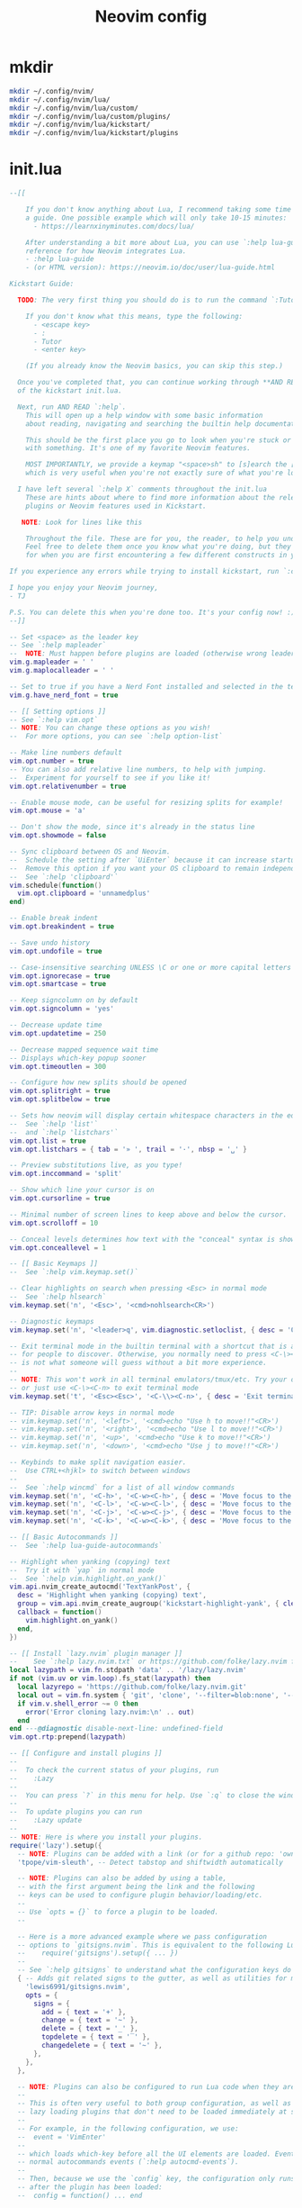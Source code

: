 #+TITLE: Neovim config
* mkdir
#+BEGIN_SRC sh :tangle no
  mkdir ~/.config/nvim/
  mkdir ~/.config/nvim/lua/
  mkdir ~/.config/nvim/lua/custom/
  mkdir ~/.config/nvim/lua/custom/plugins/
  mkdir ~/.config/nvim/lua/kickstart/
  mkdir ~/.config/nvim/lua/kickstart/plugins
#+END_SRC

# from [[https://github.com/nvim-lua/kickstart.nvim][kickstart.nvim]]

* init.lua
#+BEGIN_SRC lua :tangle ~/.config/nvim/init.lua
--[[

    If you don't know anything about Lua, I recommend taking some time to read through
    a guide. One possible example which will only take 10-15 minutes:
      - https://learnxinyminutes.com/docs/lua/

    After understanding a bit more about Lua, you can use `:help lua-guide` as a
    reference for how Neovim integrates Lua.
    - :help lua-guide
    - (or HTML version): https://neovim.io/doc/user/lua-guide.html

Kickstart Guide:

  TODO: The very first thing you should do is to run the command `:Tutor` in Neovim.

    If you don't know what this means, type the following:
      - <escape key>
      - :
      - Tutor
      - <enter key>

    (If you already know the Neovim basics, you can skip this step.)

  Once you've completed that, you can continue working through **AND READING** the rest
  of the kickstart init.lua.

  Next, run AND READ `:help`.
    This will open up a help window with some basic information
    about reading, navigating and searching the builtin help documentation.

    This should be the first place you go to look when you're stuck or confused
    with something. It's one of my favorite Neovim features.

    MOST IMPORTANTLY, we provide a keymap "<space>sh" to [s]earch the [h]elp documentation,
    which is very useful when you're not exactly sure of what you're looking for.

  I have left several `:help X` comments throughout the init.lua
    These are hints about where to find more information about the relevant settings,
    plugins or Neovim features used in Kickstart.

   NOTE: Look for lines like this

    Throughout the file. These are for you, the reader, to help you understand what is happening.
    Feel free to delete them once you know what you're doing, but they should serve as a guide
    for when you are first encountering a few different constructs in your Neovim config.

If you experience any errors while trying to install kickstart, run `:checkhealth` for more info.

I hope you enjoy your Neovim journey,
- TJ

P.S. You can delete this when you're done too. It's your config now! :)
--]]

-- Set <space> as the leader key
-- See `:help mapleader`
--  NOTE: Must happen before plugins are loaded (otherwise wrong leader will be used)
vim.g.mapleader = ' '
vim.g.maplocalleader = ' '

-- Set to true if you have a Nerd Font installed and selected in the terminal
vim.g.have_nerd_font = true

-- [[ Setting options ]]
-- See `:help vim.opt`
-- NOTE: You can change these options as you wish!
--  For more options, you can see `:help option-list`

-- Make line numbers default
vim.opt.number = true
-- You can also add relative line numbers, to help with jumping.
--  Experiment for yourself to see if you like it!
vim.opt.relativenumber = true

-- Enable mouse mode, can be useful for resizing splits for example!
vim.opt.mouse = 'a'

-- Don't show the mode, since it's already in the status line
vim.opt.showmode = false

-- Sync clipboard between OS and Neovim.
--  Schedule the setting after `UiEnter` because it can increase startup-time.
--  Remove this option if you want your OS clipboard to remain independent.
--  See `:help 'clipboard'`
vim.schedule(function()
  vim.opt.clipboard = 'unnamedplus'
end)

-- Enable break indent
vim.opt.breakindent = true

-- Save undo history
vim.opt.undofile = true

-- Case-insensitive searching UNLESS \C or one or more capital letters in the search term
vim.opt.ignorecase = true
vim.opt.smartcase = true

-- Keep signcolumn on by default
vim.opt.signcolumn = 'yes'

-- Decrease update time
vim.opt.updatetime = 250

-- Decrease mapped sequence wait time
-- Displays which-key popup sooner
vim.opt.timeoutlen = 300

-- Configure how new splits should be opened
vim.opt.splitright = true
vim.opt.splitbelow = true

-- Sets how neovim will display certain whitespace characters in the editor.
--  See `:help 'list'`
--  and `:help 'listchars'`
vim.opt.list = true
vim.opt.listchars = { tab = '» ', trail = '·', nbsp = '␣' }

-- Preview substitutions live, as you type!
vim.opt.inccommand = 'split'

-- Show which line your cursor is on
vim.opt.cursorline = true

-- Minimal number of screen lines to keep above and below the cursor.
vim.opt.scrolloff = 10

-- Conceal levels determines how text with the "conceal" syntax is shown.
vim.opt.conceallevel = 1

-- [[ Basic Keymaps ]]
--  See `:help vim.keymap.set()`

-- Clear highlights on search when pressing <Esc> in normal mode
--  See `:help hlsearch`
vim.keymap.set('n', '<Esc>', '<cmd>nohlsearch<CR>')

-- Diagnostic keymaps
vim.keymap.set('n', '<leader>q', vim.diagnostic.setloclist, { desc = 'Open diagnostic [Q]uickfix list' })

-- Exit terminal mode in the builtin terminal with a shortcut that is a bit easier
-- for people to discover. Otherwise, you normally need to press <C-\><C-n>, which
-- is not what someone will guess without a bit more experience.
--
-- NOTE: This won't work in all terminal emulators/tmux/etc. Try your own mapping
-- or just use <C-\><C-n> to exit terminal mode
vim.keymap.set('t', '<Esc><Esc>', '<C-\\><C-n>', { desc = 'Exit terminal mode' })

-- TIP: Disable arrow keys in normal mode
-- vim.keymap.set('n', '<left>', '<cmd>echo "Use h to move!!"<CR>')
-- vim.keymap.set('n', '<right>', '<cmd>echo "Use l to move!!"<CR>')
-- vim.keymap.set('n', '<up>', '<cmd>echo "Use k to move!!"<CR>')
-- vim.keymap.set('n', '<down>', '<cmd>echo "Use j to move!!"<CR>')

-- Keybinds to make split navigation easier.
--  Use CTRL+<hjkl> to switch between windows
--
--  See `:help wincmd` for a list of all window commands
vim.keymap.set('n', '<C-h>', '<C-w><C-h>', { desc = 'Move focus to the left window' })
vim.keymap.set('n', '<C-l>', '<C-w><C-l>', { desc = 'Move focus to the right window' })
vim.keymap.set('n', '<C-j>', '<C-w><C-j>', { desc = 'Move focus to the lower window' })
vim.keymap.set('n', '<C-k>', '<C-w><C-k>', { desc = 'Move focus to the upper window' })

-- [[ Basic Autocommands ]]
--  See `:help lua-guide-autocommands`

-- Highlight when yanking (copying) text
--  Try it with `yap` in normal mode
--  See `:help vim.highlight.on_yank()`
vim.api.nvim_create_autocmd('TextYankPost', {
  desc = 'Highlight when yanking (copying) text',
  group = vim.api.nvim_create_augroup('kickstart-highlight-yank', { clear = true }),
  callback = function()
    vim.highlight.on_yank()
  end,
})

-- [[ Install `lazy.nvim` plugin manager ]]
--    See `:help lazy.nvim.txt` or https://github.com/folke/lazy.nvim for more info
local lazypath = vim.fn.stdpath 'data' .. '/lazy/lazy.nvim'
if not (vim.uv or vim.loop).fs_stat(lazypath) then
  local lazyrepo = 'https://github.com/folke/lazy.nvim.git'
  local out = vim.fn.system { 'git', 'clone', '--filter=blob:none', '--branch=stable', lazyrepo, lazypath }
  if vim.v.shell_error ~= 0 then
    error('Error cloning lazy.nvim:\n' .. out)
  end
end ---@diagnostic disable-next-line: undefined-field
vim.opt.rtp:prepend(lazypath)

-- [[ Configure and install plugins ]]
--
--  To check the current status of your plugins, run
--    :Lazy
--
--  You can press `?` in this menu for help. Use `:q` to close the window
--
--  To update plugins you can run
--    :Lazy update
--
-- NOTE: Here is where you install your plugins.
require('lazy').setup({
  -- NOTE: Plugins can be added with a link (or for a github repo: 'owner/repo' link).
  'tpope/vim-sleuth', -- Detect tabstop and shiftwidth automatically

  -- NOTE: Plugins can also be added by using a table,
  -- with the first argument being the link and the following
  -- keys can be used to configure plugin behavior/loading/etc.
  --
  -- Use `opts = {}` to force a plugin to be loaded.
  --

  -- Here is a more advanced example where we pass configuration
  -- options to `gitsigns.nvim`. This is equivalent to the following Lua:
  --    require('gitsigns').setup({ ... })
  --
  -- See `:help gitsigns` to understand what the configuration keys do
  { -- Adds git related signs to the gutter, as well as utilities for managing changes
    'lewis6991/gitsigns.nvim',
    opts = {
      signs = {
        add = { text = '+' },
        change = { text = '~' },
        delete = { text = '_' },
        topdelete = { text = '‾' },
        changedelete = { text = '~' },
      },
    },
  },

  -- NOTE: Plugins can also be configured to run Lua code when they are loaded.
  --
  -- This is often very useful to both group configuration, as well as handle
  -- lazy loading plugins that don't need to be loaded immediately at startup.
  --
  -- For example, in the following configuration, we use:
  --  event = 'VimEnter'
  --
  -- which loads which-key before all the UI elements are loaded. Events can be
  -- normal autocommands events (`:help autocmd-events`).
  --
  -- Then, because we use the `config` key, the configuration only runs
  -- after the plugin has been loaded:
  --  config = function() ... end

  { -- Useful plugin to show you pending keybinds.
    'folke/which-key.nvim',
    event = 'VimEnter', -- Sets the loading event to 'VimEnter'
    opts = {
      icons = {
        -- set icon mappings to true if you have a Nerd Font
        mappings = vim.g.have_nerd_font,
        -- If you are using a Nerd Font: set icons.keys to an empty table which will use the
        -- default whick-key.nvim defined Nerd Font icons, otherwise define a string table
        keys = vim.g.have_nerd_font and {} or {
          Up = '<Up> ',
          Down = '<Down> ',
          Left = '<Left> ',
          Right = '<Right> ',
          C = '<C-…> ',
          M = '<M-…> ',
          D = '<D-…> ',
          S = '<S-…> ',
          CR = '<CR> ',
          Esc = '<Esc> ',
          ScrollWheelDown = '<ScrollWheelDown> ',
          ScrollWheelUp = '<ScrollWheelUp> ',
          NL = '<NL> ',
          BS = '<BS> ',
          Space = '<Space> ',
          Tab = '<Tab> ',
          F1 = '<F1>',
          F2 = '<F2>',
          F3 = '<F3>',
          F4 = '<F4>',
          F5 = '<F5>',
          F6 = '<F6>',
          F7 = '<F7>',
          F8 = '<F8>',
          F9 = '<F9>',
          F10 = '<F10>',
          F11 = '<F11>',
          F12 = '<F12>',
        },
      },

      -- Document existing key chains
      spec = {
        { '<leader>c', group = '[C]ode', mode = { 'n', 'x' } },
        { '<leader>d', group = '[D]ocument' },
        { '<leader>r', group = '[R]ename' },
        { '<leader>s', group = '[S]earch' },
        { '<leader>w', group = '[W]orkspace' },
        { '<leader>t', group = '[T]oggle' },
        { '<leader>h', group = 'Git [H]unk', mode = { 'n', 'v' } },
      },
    },
  },

  -- NOTE: Plugins can specify dependencies.
  --
  -- The dependencies are proper plugin specifications as well - anything
  -- you do for a plugin at the top level, you can do for a dependency.
  --
  -- Use the `dependencies` key to specify the dependencies of a particular plugin

  { -- Fuzzy Finder (files, lsp, etc)
    'nvim-telescope/telescope.nvim',
    event = 'VimEnter',
    branch = '0.1.x',
    dependencies = {
      'nvim-lua/plenary.nvim',
      { -- If encountering errors, see telescope-fzf-native README for installation instructions
        'nvim-telescope/telescope-fzf-native.nvim',

        -- `build` is used to run some command when the plugin is installed/updated.
        -- This is only run then, not every time Neovim starts up.
        build = 'make',

        -- `cond` is a condition used to determine whether this plugin should be
        -- installed and loaded.
        cond = function()
          return vim.fn.executable 'make' == 1
        end,
      },
      { 'nvim-telescope/telescope-ui-select.nvim' },

      -- Useful for getting pretty icons, but requires a Nerd Font.
      { 'nvim-tree/nvim-web-devicons', enabled = vim.g.have_nerd_font },
    },
    config = function()
      -- Telescope is a fuzzy finder that comes with a lot of different things that
      -- it can fuzzy find! It's more than just a "file finder", it can search
      -- many different aspects of Neovim, your workspace, LSP, and more!
      --
      -- The easiest way to use Telescope, is to start by doing something like:
      --  :Telescope help_tags
      --
      -- After running this command, a window will open up and you're able to
      -- type in the prompt window. You'll see a list of `help_tags` options and
      -- a corresponding preview of the help.
      --
      -- Two important keymaps to use while in Telescope are:
      --  - Insert mode: <c-/>
      --  - Normal mode: ?
      --
      -- This opens a window that shows you all of the keymaps for the current
      -- Telescope picker. This is really useful to discover what Telescope can
      -- do as well as how to actually do it!

      -- [[ Configure Telescope ]]
      -- See `:help telescope` and `:help telescope.setup()`
      require('telescope').setup {
        -- You can put your default mappings / updates / etc. in here
        --  All the info you're looking for is in `:help telescope.setup()`
        --
        -- defaults = {
        --   mappings = {
        --     i = { ['<c-enter>'] = 'to_fuzzy_refine' },
        --   },
        -- },
        -- pickers = {}
        extensions = {
          ['ui-select'] = {
            require('telescope.themes').get_dropdown(),
          },
        },
      }

      -- Enable Telescope extensions if they are installed
      pcall(require('telescope').load_extension, 'fzf')
      pcall(require('telescope').load_extension, 'ui-select')

      -- See `:help telescope.builtin`
      local builtin = require 'telescope.builtin'
      vim.keymap.set('n', '<leader>sh', builtin.help_tags, { desc = '[S]earch [H]elp' })
      vim.keymap.set('n', '<leader>sk', builtin.keymaps, { desc = '[S]earch [K]eymaps' })
      vim.keymap.set('n', '<leader>sf', builtin.find_files, { desc = '[S]earch [F]iles' })
      vim.keymap.set('n', '<leader>ss', builtin.builtin, { desc = '[S]earch [S]elect Telescope' })
      vim.keymap.set('n', '<leader>sw', builtin.grep_string, { desc = '[S]earch current [W]ord' })
      vim.keymap.set('n', '<leader>sg', builtin.live_grep, { desc = '[S]earch by [G]rep' })
      vim.keymap.set('n', '<leader>sd', builtin.diagnostics, { desc = '[S]earch [D]iagnostics' })
      vim.keymap.set('n', '<leader>sr', builtin.resume, { desc = '[S]earch [R]esume' })
      vim.keymap.set('n', '<leader>s.', builtin.oldfiles, { desc = '[S]earch Recent Files ("." for repeat)' })
      vim.keymap.set('n', '<leader><leader>', builtin.buffers, { desc = '[ ] Find existing buffers' })

      -- Slightly advanced example of overriding default behavior and theme
      vim.keymap.set('n', '<leader>/', function()
        -- You can pass additional configuration to Telescope to change the theme, layout, etc.
        builtin.current_buffer_fuzzy_find(require('telescope.themes').get_dropdown {
          winblend = 10,
          previewer = false,
        })
      end, { desc = '[/] Fuzzily search in current buffer' })

      -- It's also possible to pass additional configuration options.
      --  See `:help telescope.builtin.live_grep()` for information about particular keys
      vim.keymap.set('n', '<leader>s/', function()
        builtin.live_grep {
          grep_open_files = true,
          prompt_title = 'Live Grep in Open Files',
        }
      end, { desc = '[S]earch [/] in Open Files' })

      -- Shortcut for searching your Neovim configuration files
      vim.keymap.set('n', '<leader>sn', function()
        builtin.find_files { cwd = vim.fn.stdpath 'config' }
      end, { desc = '[S]earch [N]eovim files' })
    end,
  },

  -- LSP Plugins
  {
    -- `lazydev` configures Lua LSP for your Neovim config, runtime and plugins
    -- used for completion, annotations and signatures of Neovim apis
    'folke/lazydev.nvim',
    ft = 'lua',
    opts = {
      library = {
        -- Load luvit types when the `vim.uv` word is found
        { path = 'luvit-meta/library', words = { 'vim%.uv' } },
      },
    },
  },
  { 'Bilal2453/luvit-meta', lazy = true },
  {
    -- Main LSP Configuration
    'neovim/nvim-lspconfig',
    dependencies = {
      -- Automatically install LSPs and related tools to stdpath for Neovim
      { 'williamboman/mason.nvim', config = true }, -- NOTE: Must be loaded before dependants
      'williamboman/mason-lspconfig.nvim',
      'WhoIsSethDaniel/mason-tool-installer.nvim',

      -- Useful status updates for LSP.
      -- NOTE: `opts = {}` is the same as calling `require('fidget').setup({})`
      { 'j-hui/fidget.nvim', opts = {} },

      -- Allows extra capabilities provided by nvim-cmp
      'hrsh7th/cmp-nvim-lsp',
    },
    config = function()
      -- Brief aside: **What is LSP?**
      --
      -- LSP is an initialism you've probably heard, but might not understand what it is.
      --
      -- LSP stands for Language Server Protocol. It's a protocol that helps editors
      -- and language tooling communicate in a standardized fashion.
      --
      -- In general, you have a "server" which is some tool built to understand a particular
      -- language (such as `gopls`, `lua_ls`, `rust_analyzer`, etc.). These Language Servers
      -- (sometimes called LSP servers, but that's kind of like ATM Machine) are standalone
      -- processes that communicate with some "client" - in this case, Neovim!
      --
      -- LSP provides Neovim with features like:
      --  - Go to definition
      --  - Find references
      --  - Autocompletion
      --  - Symbol Search
      --  - and more!
      --
      -- Thus, Language Servers are external tools that must be installed separately from
      -- Neovim. This is where `mason` and related plugins come into play.
      --
      -- If you're wondering about lsp vs treesitter, you can check out the wonderfully
      -- and elegantly composed help section, `:help lsp-vs-treesitter`

      --  This function gets run when an LSP attaches to a particular buffer.
      --    That is to say, every time a new file is opened that is associated with
      --    an lsp (for example, opening `main.rs` is associated with `rust_analyzer`) this
      --    function will be executed to configure the current buffer
      vim.api.nvim_create_autocmd('LspAttach', {
        group = vim.api.nvim_create_augroup('kickstart-lsp-attach', { clear = true }),
        callback = function(event)
          -- NOTE: Remember that Lua is a real programming language, and as such it is possible
          -- to define small helper and utility functions so you don't have to repeat yourself.
          --
          -- In this case, we create a function that lets us more easily define mappings specific
          -- for LSP related items. It sets the mode, buffer and description for us each time.
          local map = function(keys, func, desc, mode)
            mode = mode or 'n'
            vim.keymap.set(mode, keys, func, { buffer = event.buf, desc = 'LSP: ' .. desc })
          end

          -- Jump to the definition of the word under your cursor.
          --  This is where a variable was first declared, or where a function is defined, etc.
          --  To jump back, press <C-t>.
          map('gd', require('telescope.builtin').lsp_definitions, '[G]oto [D]efinition')

          -- Find references for the word under your cursor.
          map('gr', require('telescope.builtin').lsp_references, '[G]oto [R]eferences')

          -- Jump to the implementation of the word under your cursor.
          --  Useful when your language has ways of declaring types without an actual implementation.
          map('gI', require('telescope.builtin').lsp_implementations, '[G]oto [I]mplementation')

          -- Jump to the type of the word under your cursor.
          --  Useful when you're not sure what type a variable is and you want to see
          --  the definition of its *type*, not where it was *defined*.
          map('<leader>D', require('telescope.builtin').lsp_type_definitions, 'Type [D]efinition')

          -- Fuzzy find all the symbols in your current document.
          --  Symbols are things like variables, functions, types, etc.
          map('<leader>ds', require('telescope.builtin').lsp_document_symbols, '[D]ocument [S]ymbols')

          -- Fuzzy find all the symbols in your current workspace.
          --  Similar to document symbols, except searches over your entire project.
          map('<leader>ws', require('telescope.builtin').lsp_dynamic_workspace_symbols, '[W]orkspace [S]ymbols')

          -- Rename the variable under your cursor.
          --  Most Language Servers support renaming across files, etc.
          map('<leader>rn', vim.lsp.buf.rename, '[R]e[n]ame')

          -- Execute a code action, usually your cursor needs to be on top of an error
          -- or a suggestion from your LSP for this to activate.
          map('<leader>ca', vim.lsp.buf.code_action, '[C]ode [A]ction', { 'n', 'x' })

          -- WARN: This is not Goto Definition, this is Goto Declaration.
          --  For example, in C this would take you to the header.
          map('gD', vim.lsp.buf.declaration, '[G]oto [D]eclaration')

          -- The following two autocommands are used to highlight references of the
          -- word under your cursor when your cursor rests there for a little while.
          --    See `:help CursorHold` for information about when this is executed
          --
          -- When you move your cursor, the highlights will be cleared (the second autocommand).
          local client = vim.lsp.get_client_by_id(event.data.client_id)
          if client and client.supports_method(vim.lsp.protocol.Methods.textDocument_documentHighlight) then
            local highlight_augroup = vim.api.nvim_create_augroup('kickstart-lsp-highlight', { clear = false })
            vim.api.nvim_create_autocmd({ 'CursorHold', 'CursorHoldI' }, {
              buffer = event.buf,
              group = highlight_augroup,
              callback = vim.lsp.buf.document_highlight,
            })

            vim.api.nvim_create_autocmd({ 'CursorMoved', 'CursorMovedI' }, {
              buffer = event.buf,
              group = highlight_augroup,
              callback = vim.lsp.buf.clear_references,
            })

            vim.api.nvim_create_autocmd('LspDetach', {
              group = vim.api.nvim_create_augroup('kickstart-lsp-detach', { clear = true }),
              callback = function(event2)
                vim.lsp.buf.clear_references()
                vim.api.nvim_clear_autocmds { group = 'kickstart-lsp-highlight', buffer = event2.buf }
              end,
            })
          end

          -- The following code creates a keymap to toggle inlay hints in your
          -- code, if the language server you are using supports them
          --
          -- This may be unwanted, since they displace some of your code
          if client and client.supports_method(vim.lsp.protocol.Methods.textDocument_inlayHint) then
            map('<leader>th', function()
              vim.lsp.inlay_hint.enable(not vim.lsp.inlay_hint.is_enabled { bufnr = event.buf })
            end, '[T]oggle Inlay [H]ints')
          end
        end,
      })

      -- LSP servers and clients are able to communicate to each other what features they support.
      --  By default, Neovim doesn't support everything that is in the LSP specification.
      --  When you add nvim-cmp, luasnip, etc. Neovim now has *more* capabilities.
      --  So, we create new capabilities with nvim cmp, and then broadcast that to the servers.
      local capabilities = vim.lsp.protocol.make_client_capabilities()
      capabilities = vim.tbl_deep_extend('force', capabilities, require('cmp_nvim_lsp').default_capabilities())

      -- Enable the following language servers
      --  Feel free to add/remove any LSPs that you want here. They will automatically be installed.
      --
      --  Add any additional override configuration in the following tables. Available keys are:
      --  - cmd (table): Override the default command used to start the server
      --  - filetypes (table): Override the default list of associated filetypes for the server
      --  - capabilities (table): Override fields in capabilities. Can be used to disable certain LSP features.
      --  - settings (table): Override the default settings passed when initializing the server.
      --        For example, to see the options for `lua_ls`, you could go to: https://luals.github.io/wiki/settings/
      local servers = {
        -- clangd = {},
        -- gopls = {},
        -- pyright = {},
        -- rust_analyzer = {},
        -- ... etc. See `:help lspconfig-all` for a list of all the pre-configured LSPs
        --
        -- Some languages (like typescript) have entire language plugins that can be useful:
        --    https://github.com/pmizio/typescript-tools.nvim
        --
        -- But for many setups, the LSP (`ts_ls`) will work just fine
        -- ts_ls = {},
        --

        lua_ls = {
          -- cmd = {...},
          -- filetypes = { ...},
          -- capabilities = {},
          settings = {
            Lua = {
              completion = {
                callSnippet = 'Replace',
              },
              -- You can toggle below to ignore Lua_LS's noisy `missing-fields` warnings
              -- diagnostics = { disable = { 'missing-fields' } },
            },
          },
        },
      }

      -- Ensure the servers and tools above are installed
      --  To check the current status of installed tools and/or manually install
      --  other tools, you can run
      --    :Mason
      --
      --  You can press `g?` for help in this menu.
      require('mason').setup()

      -- You can add other tools here that you want Mason to install
      -- for you, so that they are available from within Neovim.
      local ensure_installed = vim.tbl_keys(servers or {})
      vim.list_extend(ensure_installed, {
        'stylua', -- Used to format Lua code
      })
      require('mason-tool-installer').setup { ensure_installed = ensure_installed }

      require('mason-lspconfig').setup {
        handlers = {
          function(server_name)
            local server = servers[server_name] or {}
            -- This handles overriding only values explicitly passed
            -- by the server configuration above. Useful when disabling
            -- certain features of an LSP (for example, turning off formatting for ts_ls)
            server.capabilities = vim.tbl_deep_extend('force', {}, capabilities, server.capabilities or {})
            require('lspconfig')[server_name].setup(server)
          end,
        },
      }
    end,
  },

  { -- Autoformat
    'stevearc/conform.nvim',
    event = { 'BufWritePre' },
    cmd = { 'ConformInfo' },
    keys = {
      {
        '<leader>f',
        function()
          require('conform').format { async = true, lsp_format = 'fallback' }
        end,
        mode = '',
        desc = '[F]ormat buffer',
      },
    },
    opts = {
      notify_on_error = false,
      format_on_save = function(bufnr)
        -- Disable "format_on_save lsp_fallback" for languages that don't
        -- have a well standardized coding style. You can add additional
        -- languages here or re-enable it for the disabled ones.
        local disable_filetypes = { c = true, cpp = true }
        local lsp_format_opt
        if disable_filetypes[vim.bo[bufnr].filetype] then
          lsp_format_opt = 'never'
        else
          lsp_format_opt = 'fallback'
        end
        return {
          timeout_ms = 500,
          lsp_format = lsp_format_opt,
        }
      end,
      formatters_by_ft = {
        lua = { 'stylua' },
        -- Conform can also run multiple formatters sequentially
        -- python = { "isort", "black" },
        --
        -- You can use 'stop_after_first' to run the first available formatter from the list
        -- javascript = { "prettierd", "prettier", stop_after_first = true },
      },
    },
  },

  { -- Autocompletion
    'hrsh7th/nvim-cmp',
    event = 'InsertEnter',
    dependencies = {
      -- Snippet Engine & its associated nvim-cmp source
      {
        'L3MON4D3/LuaSnip',
        build = (function()
          -- Build Step is needed for regex support in snippets.
          -- This step is not supported in many windows environments.
          -- Remove the below condition to re-enable on windows.
          if vim.fn.has 'win32' == 1 or vim.fn.executable 'make' == 0 then
            return
          end
          return 'make install_jsregexp'
        end)(),
        dependencies = {
          -- `friendly-snippets` contains a variety of premade snippets.
          --    See the README about individual language/framework/plugin snippets:
          --    https://github.com/rafamadriz/friendly-snippets
          -- {
          --   'rafamadriz/friendly-snippets',
          --   config = function()
          --     require('luasnip.loaders.from_vscode').lazy_load()
          --   end,
          -- },
        },
      },
      'saadparwaiz1/cmp_luasnip',

      -- Adds other completion capabilities.
      --  nvim-cmp does not ship with all sources by default. They are split
      --  into multiple repos for maintenance purposes.
      'hrsh7th/cmp-nvim-lsp',
      'hrsh7th/cmp-path',
    },
    config = function()
      -- See `:help cmp`
      local cmp = require 'cmp'
      local luasnip = require 'luasnip'
      luasnip.config.setup {}

      cmp.setup {
        snippet = {
          expand = function(args)
            luasnip.lsp_expand(args.body)
          end,
        },
        completion = { completeopt = 'menu,menuone,noinsert' },

        -- For an understanding of why these mappings were
        -- chosen, you will need to read `:help ins-completion`
        --
        -- No, but seriously. Please read `:help ins-completion`, it is really good!
        mapping = cmp.mapping.preset.insert {
          -- Select the [n]ext item
          ['<C-n>'] = cmp.mapping.select_next_item(),
          -- Select the [p]revious item
          ['<C-p>'] = cmp.mapping.select_prev_item(),

          -- Scroll the documentation window [b]ack / [f]orward
          ['<C-b>'] = cmp.mapping.scroll_docs(-4),
          ['<C-f>'] = cmp.mapping.scroll_docs(4),

          -- Accept ([y]es) the completion.
          --  This will auto-import if your LSP supports it.
          --  This will expand snippets if the LSP sent a snippet.
          ['<C-y>'] = cmp.mapping.confirm { select = true },

          -- If you prefer more traditional completion keymaps,
          -- you can uncomment the following lines
          --['<CR>'] = cmp.mapping.confirm { select = true },
          --['<Tab>'] = cmp.mapping.select_next_item(),
          --['<S-Tab>'] = cmp.mapping.select_prev_item(),

          -- Manually trigger a completion from nvim-cmp.
          --  Generally you don't need this, because nvim-cmp will display
          --  completions whenever it has completion options available.
          ['<C-Space>'] = cmp.mapping.complete {},

          -- Think of <c-l> as moving to the right of your snippet expansion.
          --  So if you have a snippet that's like:
          --  function $name($args)
          --    $body
          --  end
          --
          -- <c-l> will move you to the right of each of the expansion locations.
          -- <c-h> is similar, except moving you backwards.
          ['<C-l>'] = cmp.mapping(function()
            if luasnip.expand_or_locally_jumpable() then
              luasnip.expand_or_jump()
            end
          end, { 'i', 's' }),
          ['<C-h>'] = cmp.mapping(function()
            if luasnip.locally_jumpable(-1) then
              luasnip.jump(-1)
            end
          end, { 'i', 's' }),

          -- For more advanced Luasnip keymaps (e.g. selecting choice nodes, expansion) see:
          --    https://github.com/L3MON4D3/LuaSnip?tab=readme-ov-file#keymaps
        },
        sources = {
          {
            name = 'lazydev',
            -- set group index to 0 to skip loading LuaLS completions as lazydev recommends it
            group_index = 0,
          },
          { name = 'nvim_lsp' },
          { name = 'luasnip' },
          { name = 'path' },
        },
      }
    end,
  },

  { -- You can easily change to a different colorscheme.
    -- Change the name of the colorscheme plugin below, and then
    -- change the command in the config to whatever the name of that colorscheme is.
    --
    -- If you want to see what colorschemes are already installed, you can use `:Telescope colorscheme`.
    -- 'rebelot/kanagawa.nvim',
    'catppuccin/nvim',
    priority = 1000, -- Make sure to load this before all the other start plugins.
    init = function()
      -- Load the colorscheme here.
      -- Like many other themes, this one has different styles, and you could load
      -- any other, such as 'tokyonight-storm', 'tokyonight-moon', or 'tokyonight-day'.
      vim.cmd.colorscheme 'catppuccin-mocha'

      -- You can configure highlights by doing something like:
      vim.cmd.hi 'Comment gui=none'
    end,
  },

  -- Highlight todo, notes, etc in comments
  { 'folke/todo-comments.nvim', event = 'VimEnter', dependencies = { 'nvim-lua/plenary.nvim' }, opts = { signs = false } },

  { -- Collection of various small independent plugins/modules
    'echasnovski/mini.nvim',
    config = function()
      -- Better Around/Inside textobjects
      --
      -- Examples:
      --  - va)  - [V]isually select [A]round [)]paren
      --  - yinq - [Y]ank [I]nside [N]ext [Q]uote
      --  - ci'  - [C]hange [I]nside [']quote
      require('mini.ai').setup { n_lines = 500 }

      -- Add/delete/replace surroundings (brackets, quotes, etc.)
      --
      -- - saiw) - [S]urround [A]dd [I]nner [W]ord [)]Paren
      -- - sd'   - [S]urround [D]elete [']quotes
      -- - sr)'  - [S]urround [R]eplace [)] [']
      require('mini.surround').setup()

      -- Simple and easy statusline.
      --  You could remove this setup call if you don't like it,
      --  and try some other statusline plugin
      local statusline = require 'mini.statusline'
      -- set use_icons to true if you have a Nerd Font
      statusline.setup { use_icons = vim.g.have_nerd_font }

      -- You can configure sections in the statusline by overriding their
      -- default behavior. For example, here we set the section for
      -- cursor location to LINE:COLUMN
      ---@diagnostic disable-next-line: duplicate-set-field
      statusline.section_location = function()
        return '%2l:%-2v'
      end

      -- ... and there is more!
      --  Check out: https://github.com/echasnovski/mini.nvim
    end,
  },
  { -- Highlight, edit, and navigate code
    'nvim-treesitter/nvim-treesitter',
    build = ':TSUpdate',
    main = 'nvim-treesitter.configs', -- Sets main module to use for opts
    -- [[ Configure Treesitter ]] See `:help nvim-treesitter`
    opts = {
      ensure_installed = { 'bash', 'c', 'diff', 'html', 'lua', 'luadoc', 'markdown', 'markdown_inline', 'query', 'vim', 'vimdoc' },
      -- Autoinstall languages that are not installed
      auto_install = true,
      highlight = {
        enable = true,
        -- Some languages depend on vim's regex highlighting system (such as Ruby) for indent rules.
        --  If you are experiencing weird indenting issues, add the language to
        --  the list of additional_vim_regex_highlighting and disabled languages for indent.
        additional_vim_regex_highlighting = { 'ruby' },
      },
      indent = { enable = true, disable = { 'ruby' } },
    },
    -- There are additional nvim-treesitter modules that you can use to interact
    -- with nvim-treesitter. You should go explore a few and see what interests you:
    --
    --    - Incremental selection: Included, see `:help nvim-treesitter-incremental-selection-mod`
    --    - Show your current context: https://github.com/nvim-treesitter/nvim-treesitter-context
    --    - Treesitter + textobjects: https://github.com/nvim-treesitter/nvim-treesitter-textobjects
  },

  -- The following two comments only work if you have downloaded the kickstart repo, not just copy pasted the
  -- init.lua. If you want these files, they are in the repository, so you can just download them and
  -- place them in the correct locations.

  -- NOTE: Next step on your Neovim journey: Add/Configure additional plugins for Kickstart
  --
  --  Here are some example plugins that I've included in the Kickstart repository.
  --  Uncomment any of the lines below to enable them (you will need to restart nvim).
  --
  -- require 'kickstart.plugins.debug',
  -- require 'kickstart.plugins.indent_line',
  -- require 'kickstart.plugins.lint',
  -- require 'kickstart.plugins.autopairs',
  -- require 'kickstart.plugins.neo-tree',
  -- require 'kickstart.plugins.gitsigns', -- adds gitsigns recommend keymaps

  -- NOTE: The import below can automatically add your own plugins, configuration, etc from `lua/custom/plugins/*.lua`
  --    This is the easiest way to modularize your config.
  --
  --  Uncomment the following line and add your plugins to `lua/custom/plugins/*.lua` to get going.
  --    For additional information, see `:help lazy.nvim-lazy.nvim-structuring-your-plugins`
  { import = 'custom.plugins' },
}, {
  ui = {
    -- If you are using a Nerd Font: set icons to an empty table which will use the
    -- default lazy.nvim defined Nerd Font icons, otherwise define a unicode icons table
    icons = vim.g.have_nerd_font and {} or {
      cmd = '⌘',
      config = '🛠',
      event = '📅',
      ft = '📂',
      init = '⚙',
      keys = '🗝',
      plugin = '🔌',
      runtime = '💻',
      require = '🌙',
      source = '📄',
      start = '🚀',
      task = '📌',
      lazy = '💤 ',
    },
  },
})

-- The line beneath this is called `modeline`. See `:help modeline`
-- vim: ts=2 sts=2 sw=2 et
#+END_SRC 
* lua/
** kickstart/
*** health.lua
#+BEGIN_SRC lua :tangle ~/.config/nvim/lua/kickstart/health.lua
--[[
--
-- This file is not required for your own configuration,
-- but helps people determine if their system is setup correctly.
--
--]]

local check_version = function()
  local verstr = tostring(vim.version())
  if not vim.version.ge then
    vim.health.error(string.format("Neovim out of date: '%s'. Upgrade to latest stable or nightly", verstr))
    return
  end

  if vim.version.ge(vim.version(), '0.10-dev') then
    vim.health.ok(string.format("Neovim version is: '%s'", verstr))
  else
    vim.health.error(string.format("Neovim out of date: '%s'. Upgrade to latest stable or nightly", verstr))
  end
end

local check_external_reqs = function()
  -- Basic utils: `git`, `make`, `unzip`
  for _, exe in ipairs { 'git', 'make', 'unzip', 'rg' } do
    local is_executable = vim.fn.executable(exe) == 1
    if is_executable then
      vim.health.ok(string.format("Found executable: '%s'", exe))
    else
      vim.health.warn(string.format("Could not find executable: '%s'", exe))
    end
  end

  return true
end

return {
  check = function()
    vim.health.start 'kickstart.nvim'

    vim.health.info [[NOTE: Not every warning is a 'must-fix' in `:checkhealth`

  Fix only warnings for plugins and languages you intend to use.
    Mason will give warnings for languages that are not installed.
    You do not need to install, unless you want to use those languages!]]

    local uv = vim.uv or vim.loop
    vim.health.info('System Information: ' .. vim.inspect(uv.os_uname()))

    check_version()
    check_external_reqs()
  end,
}
#+END_SRC
*** plugins/
**** autopairs.lua
#+BEGIN_SRC lua :tangle ~/.config/nvim/lua/kickstart/plugins/autopairs.lua
-- autopairs
-- https://github.com/windwp/nvim-autopairs

return {
  'windwp/nvim-autopairs',
  event = 'InsertEnter',
  -- Optional dependency
  dependencies = { 'hrsh7th/nvim-cmp' },
  config = function()
    require('nvim-autopairs').setup {}
    -- If you want to automatically add `(` after selecting a function or method
    local cmp_autopairs = require 'nvim-autopairs.completion.cmp'
    local cmp = require 'cmp'
    cmp.event:on('confirm_done', cmp_autopairs.on_confirm_done())
  end,
}

     #+END_SRC

**** debug.lua
#+BEGIN_SRC lua :tangle ~/.config/nvim/lua/kickstart/plugins/debug.lua
-- debug.lua
--
-- Shows how to use the DAP plugin to debug your code.
--
-- Primarily focused on configuring the debugger for Go, but can
-- be extended to other languages as well. That's why it's called
-- kickstart.nvim and not kitchen-sink.nvim ;)

return {
  -- NOTE: Yes, you can install new plugins here!
  'mfussenegger/nvim-dap',
  -- NOTE: And you can specify dependencies as well
  dependencies = {
    -- Creates a beautiful debugger UI
    'rcarriga/nvim-dap-ui',

    -- Required dependency for nvim-dap-ui
    'nvim-neotest/nvim-nio',

    -- Installs the debug adapters for you
    'williamboman/mason.nvim',
    'jay-babu/mason-nvim-dap.nvim',

    -- Add your own debuggers here
    'leoluz/nvim-dap-go',
  },
  keys = function(_, keys)
    local dap = require 'dap'
    local dapui = require 'dapui'
    return {
      -- Basic debugging keymaps, feel free to change to your liking!
      { '<F5>', dap.continue, desc = 'Debug: Start/Continue' },
      { '<F1>', dap.step_into, desc = 'Debug: Step Into' },
      { '<F2>', dap.step_over, desc = 'Debug: Step Over' },
      { '<F3>', dap.step_out, desc = 'Debug: Step Out' },
      { '<leader>b', dap.toggle_breakpoint, desc = 'Debug: Toggle Breakpoint' },
      {
        '<leader>B',
        function()
          dap.set_breakpoint(vim.fn.input 'Breakpoint condition: ')
        end,
        desc = 'Debug: Set Breakpoint',
      },
      -- Toggle to see last session result. Without this, you can't see session output in case of unhandled exception.
      { '<F7>', dapui.toggle, desc = 'Debug: See last session result.' },
      unpack(keys),
    }
  end,
  config = function()
    local dap = require 'dap'
    local dapui = require 'dapui'

    require('mason-nvim-dap').setup {
      -- Makes a best effort to setup the various debuggers with
      -- reasonable debug configurations
      automatic_installation = true,

      -- You can provide additional configuration to the handlers,
      -- see mason-nvim-dap README for more information
      handlers = {},

      -- You'll need to check that you have the required things installed
      -- online, please don't ask me how to install them :)
      ensure_installed = {
        -- Update this to ensure that you have the debuggers for the langs you want
        'delve',
      },
    }

    -- Dap UI setup
    -- For more information, see |:help nvim-dap-ui|
    dapui.setup {
      -- Set icons to characters that are more likely to work in every terminal.
      --    Feel free to remove or use ones that you like more! :)
      --    Don't feel like these are good choices.
      icons = { expanded = '▾', collapsed = '▸', current_frame = '*' },
      controls = {
        icons = {
          pause = '⏸',
          play = '▶',
          step_into = '⏎',
          step_over = '⏭',
          step_out = '⏮',
          step_back = 'b',
          run_last = '▶▶',
          terminate = '⏹',
          disconnect = '⏏',
        },
      },
    }

    dap.listeners.after.event_initialized['dapui_config'] = dapui.open
    dap.listeners.before.event_terminated['dapui_config'] = dapui.close
    dap.listeners.before.event_exited['dapui_config'] = dapui.close

    -- Install golang specific config
    require('dap-go').setup {
      delve = {
        -- On Windows delve must be run attached or it crashes.
        -- See https://github.com/leoluz/nvim-dap-go/blob/main/README.md#configuring
        detached = vim.fn.has 'win32' == 0,
      },
    }
  end,
}
#+END_SRC 
**** gitsigns.lua
#+BEGIN_SRC lua :tangle ~/.config/nvim/lua/kickstart/plugins/gitsigns.lua
-- Adds git related signs to the gutter, as well as utilities for managing changes
-- NOTE: gitsigns is already included in init.lua but contains only the base
-- config. This will add also the recommended keymaps.

return {
  {
    'lewis6991/gitsigns.nvim',
    opts = {
      on_attach = function(bufnr)
        local gitsigns = require 'gitsigns'

        local function map(mode, l, r, opts)
          opts = opts or {}
          opts.buffer = bufnr
          vim.keymap.set(mode, l, r, opts)
        end

        -- Navigation
        map('n', ']c', function()
          if vim.wo.diff then
            vim.cmd.normal { ']c', bang = true }
          else
            gitsigns.nav_hunk 'next'
          end
        end, { desc = 'Jump to next git [c]hange' })

        map('n', '[c', function()
          if vim.wo.diff then
            vim.cmd.normal { '[c', bang = true }
          else
            gitsigns.nav_hunk 'prev'
          end
        end, { desc = 'Jump to previous git [c]hange' })

        -- Actions
        -- visual mode
        map('v', '<leader>hs', function()
          gitsigns.stage_hunk { vim.fn.line '.', vim.fn.line 'v' }
        end, { desc = 'stage git hunk' })
        map('v', '<leader>hr', function()
          gitsigns.reset_hunk { vim.fn.line '.', vim.fn.line 'v' }
        end, { desc = 'reset git hunk' })
        -- normal mode
        map('n', '<leader>hs', gitsigns.stage_hunk, { desc = 'git [s]tage hunk' })
        map('n', '<leader>hr', gitsigns.reset_hunk, { desc = 'git [r]eset hunk' })
        map('n', '<leader>hS', gitsigns.stage_buffer, { desc = 'git [S]tage buffer' })
        map('n', '<leader>hu', gitsigns.undo_stage_hunk, { desc = 'git [u]ndo stage hunk' })
        map('n', '<leader>hR', gitsigns.reset_buffer, { desc = 'git [R]eset buffer' })
        map('n', '<leader>hp', gitsigns.preview_hunk, { desc = 'git [p]review hunk' })
        map('n', '<leader>hb', gitsigns.blame_line, { desc = 'git [b]lame line' })
        map('n', '<leader>hd', gitsigns.diffthis, { desc = 'git [d]iff against index' })
        map('n', '<leader>hD', function()
          gitsigns.diffthis '@'
        end, { desc = 'git [D]iff against last commit' })
        -- Toggles
        map('n', '<leader>tb', gitsigns.toggle_current_line_blame, { desc = '[T]oggle git show [b]lame line' })
        map('n', '<leader>tD', gitsigns.toggle_deleted, { desc = '[T]oggle git show [D]eleted' })
      end,
    },
  },
}
#+END_SRC
**** indent_line.lua
#+BEGIN_SRC lua :tangle /home/alex/.config/nvim/lua/kickstart/plugins/indent_line.lua
return {
  { -- Add indentation guides even on blank lines
    'lukas-reineke/indent-blankline.nvim',
    -- Enable `lukas-reineke/indent-blankline.nvim`
    -- See `:help ibl`
    main = 'ibl',
    opts = {},
  },
}
#+END_SRC
**** lint.lua
#+BEGIN_SRC lua :tangle ~/.config/nvim/lua/kickstart/plugins/lint.lua
return {

  { -- Linting
    'mfussenegger/nvim-lint',
    event = { 'BufReadPre', 'BufNewFile' },
    config = function()
      local lint = require 'lint'
      lint.linters_by_ft = {
        markdown = { 'markdownlint' },
      }

      -- To allow other plugins to add linters to require('lint').linters_by_ft,
      -- instead set linters_by_ft like this:
      -- lint.linters_by_ft = lint.linters_by_ft or {}
      -- lint.linters_by_ft['markdown'] = { 'markdownlint' }
      --
      -- However, note that this will enable a set of default linters,
      -- which will cause errors unless these tools are available:
      -- {
      --   clojure = { "clj-kondo" },
      --   dockerfile = { "hadolint" },
      --   inko = { "inko" },
      --   janet = { "janet" },
      --   json = { "jsonlint" },
      --   markdown = { "vale" },
      --   rst = { "vale" },
      --   ruby = { "ruby" },
      --   terraform = { "tflint" },
      --   text = { "vale" }
      -- }
      --
      -- You can disable the default linters by setting their filetypes to nil:
      -- lint.linters_by_ft['clojure'] = nil
      -- lint.linters_by_ft['dockerfile'] = nil
      -- lint.linters_by_ft['inko'] = nil
      -- lint.linters_by_ft['janet'] = nil
      -- lint.linters_by_ft['json'] = nil
      -- lint.linters_by_ft['markdown'] = nil
      -- lint.linters_by_ft['rst'] = nil
      -- lint.linters_by_ft['ruby'] = nil
      -- lint.linters_by_ft['terraform'] = nil
      -- lint.linters_by_ft['text'] = nil

      -- Create autocommand which carries out the actual linting
      -- on the specified events.
      local lint_augroup = vim.api.nvim_create_augroup('lint', { clear = true })
      vim.api.nvim_create_autocmd({ 'BufEnter', 'BufWritePost', 'InsertLeave' }, {
        group = lint_augroup,
        callback = function()
          lint.try_lint()
        end,
      })
    end,
  },
}
#+END_SRC
**** neo-tree.lua
#+BEGIN_SRC lua :tangle ~/.config/nvim/lua/kickstart/plugins/neo-tree.lua
-- Neo-tree is a Neovim plugin to browse the file system
-- https://github.com/nvim-neo-tree/neo-tree.nvim

return {
  'nvim-neo-tree/neo-tree.nvim',
  version = '*',
  dependencies = {
    'nvim-lua/plenary.nvim',
    'nvim-tree/nvim-web-devicons', -- not strictly required, but recommended
    'MunifTanjim/nui.nvim',
  },
  cmd = 'Neotree',
  keys = {
    { '\\', ':Neotree reveal<CR>', desc = 'NeoTree reveal', silent = true },
  },
  opts = {
    filesystem = {
      window = {
        mappings = {
          ['\\'] = 'close_window',
        },
      },
    },
  },
}

#+END_SRC
** custom/
*** plugins/
**** [[https://github.com/nvim-neorg/neorg][neorg.lua]]
#+BEGIN_SRC lua :tangle ~/.config/nvim/lua/custom/plugins/neorg.lua
return {
    "nvim-neorg/neorg",
    lazy = false, -- Disable lazy loading as some `lazy.nvim` distributions set `lazy = true` by default
    version = "*", -- Pin Neorg to the latest stable release
    config = true,
}
#+END_SRC
**** [[https://github.com/nvim-orgmode/orgmode][org-mode.lua]]
#+BEGIN_SRC lua :tangle ~/.config/nvim/lua/custom/plugins/org-mode.lua
return {
  'nvim-orgmode/orgmode',
  event = 'VeryLazy',
  ft = { 'org' },
  config = function()
    -- Setup orgmode
    require('orgmode').setup({
      org_agenda_files = '~/orgfiles/**/*',
      org_default_notes_file = '~/orgfiles/refile.org',
    })

    -- NOTE: If you are using nvim-treesitter with ~ensure_installed = "all"~ option
    -- add ~org~ to ignore_install
    -- require('nvim-treesitter.configs').setup({
    --   ensure_installed = 'all',
    --   ignore_install = { 'org' },
    -- })
  end,
}
#+END_SRC
**** [[https://github.com/epwalsh/obsidian.nvim][obsidian.lua]]
#+BEGIN_SRC lua :tangle ~/.config/nvim/lua/custom/plugins/obsidian.lua
return {
  "epwalsh/obsidian.nvim",
  version = "*",  -- recommended, use latest release instead of latest commit
  lazy = true,
  -- The following only loads obsidian.nvim for markdown files in your vault:
  event = {
    -- If you want to use the home shortcut '~' here you need to call 'vim.fn.expand'.
    -- E.g. "BufReadPre " .. vim.fn.expand "~" .. "/my-vault/*.md"
    -- refer to `:h file-pattern` for more examples
    "BufReadPre /home/alex/Files/*.md",
    "BufNewFile /home/alex/Files/*.md",
  },
  dependencies = {
    -- Required.
    "nvim-lua/plenary.nvim",

    -- see below for full list of optional dependencies 👇
  },
  opts = {
    workspaces = {
      {
        name = "personal",
        path = "~/Files/",
      },
    },
    daily_notes = {
      folder = "~/Files/Journal/Alex/"
    },
  },
}
#+END_SRC
**** [[https://github.com/martineausimon/nvim-lilypond-suite][nvim-lilypond-suite.lua]]
#+BEGIN_SRC lua :tangle ~/.config/nvim/lua/custom/plugins/nvim-lilypond-suite.lua
return { 
  'martineausimon/nvim-lilypond-suite',
  config = function()
    require('nvls').setup({
      lilypond = {
        mappings = {
          player = "<F3>",
          compile = "<F5>",
          open_pdf = "<F6>",
          switch_buffers = "<A-Space>",
          insert_version = "<F4>",
          hyphenation = "<F12>",
          hyphenation_change_lang = "<F11>",
          insert_hyphen = "<leader>ih",
          add_hyphen = "<leader>ah",
          del_next_hyphen = "<leader>dh",
          del_prev_hyphen = "<leader>dH",
        },
        options = {
          pitches_language = "default",
          hyphenation_language = "en_DEFAULT",
          output = "pdf",
          backend = nil,
          main_file = "main.ly",
          main_folder = "%:p:h",
          include_dir = nil,
          diagnostics = false,
          pdf_viewer = nil,
        },
      },
      latex = {
        mappings = {
          compile = "<F5>",
          open_pdf = "<F6>",
          lilypond_syntax = "<F3>"
        },
        options = {
          lilypond_book_flags = nil,
          clean_logs = false,
          main_file = "main.tex",
          main_folder = "%:p:h",
          include_dir = nil,
          lilypond_syntax_au = "BufEnter",
          pdf_viewer = "zathura",
        },
      },
      texinfo = {
        mappings = {
          compile = "<F5>",
          open_pdf = "<F6>",
          lilypond_syntax = "<F3>"
        },
        options = {
          lilypond_book_flags = "--pdf",
          clean_logs = false,
          main_file = "main.texi",
          main_folder = "%:p:h",
          lilypond_syntax_au = "BufEnter",
          pdf_viewer = nil,
        },
      },
      player = {
        mappings = {
          quit = "q",
          play_pause = "p",
          loop = "<A-l>",
          backward = "h",
          small_backward = "<S-h>",
          forward = "l",
          small_forward = "<S-l>",
          decrease_speed = "j",
          increase_speed = "k",
          halve_speed = "<S-j>",
          double_speed = "<S-k>"
        },
        options = {
          row = 1,
          col = "99%",
          width = "37",
          height = "1",
          border_style = "single",
          winhighlight = "Normal:Normal,FloatBorder:Normal",
          midi_synth = "fluidsynth",
          fluidsynth_flags = nil,
          timidity_flags = nil,
          audio_format = "mp3",
          mpv_flags = {
            "--msg-level=cplayer=no,ffmpeg=no,alsa=no",
            "--loop",
            "--config-dir=/dev/null"
          }
        },
      },
    })
  end
}
#+END_SRC
**** vimtex.lua
#+BEGIN_SRC lua :tangle ~/.config/nvim/lua/custom/plugins/vimtex.lua
return {
  "lervag/vimtex",
  lazy = false,     -- we don't want to lazy load VimTeX
  -- tag = "v2.15", -- uncomment to pin to a specific release
  init = function()
    -- VimTeX configuration goes here, e.g.
    vim.g.vimtex_view_method = "zathura"
  end
}
#+END_SRC
**** [[https://gi thub.com/benlubas/molten-nvim][molten-nvim.lua]]
#+BEGIN_SRC lua :tangle ~/.config/nvim/lua/custom/plugins/molten-nvim.lua
return {
    "benlubas/molten-nvim",
    version = "^1.0.0", -- use version <2.0.0 to avoid breaking changes
    build = ":UpdateRemotePlugins",
    init = function()
        -- this is an example, not a default. Please see the readme for more configuration options.
        vim.g.molten_output_win_max_height = 12
    end,
}
#+END_SRC
**** [[https://github.com/tamton-aquib/duck.nvim][duck.lua]]
#+BEGIN_SRC lua :tangle ~/.config/nvim/lua/custom/plugins/duck.lua
return {
    'tamton-aquib/duck.nvim',
    config = function()
        vim.keymap.set('n', '<leader>dd', function() require("duck").hatch() end, {})
        vim.keymap.set('n', '<leader>dk', function() require("duck").cook() end, {})
        vim.keymap.set('n', '<leader>da', function() require("duck").cook_all() end, {})
    end
}
#+END_SRC
**** [[https://github.com/chomosuke/typst-preview.nvim][typst-preview.lua]]
#+BEGIN_SRC lua :tangle ~/.config/nvim/lua/custom/plugins/typst-preview.lua
return {
  'chomosuke/typst-preview.nvim',
  lazy = false, -- or ft = 'typst'
  version = '0.3.*',
  build = function() require 'typst-preview'.update() end,
}
#+END_SRC
**** yazi.lua
#+BEGIN_SRC lua :tangle ~/.config/nvim/lua/custom/plugins/yazi.lua
---@type LazySpec
return {
  "mikavilpas/yazi.nvim",
  event = "VeryLazy",
  keys = {
    -- 👇 in this section, choose your own keymappings!
    {
      "<leader>-",
      "<cmd>Yazi<cr>",
      desc = "Open yazi at the current file",
    },
    {
      -- Open in the current working directory
      "<leader>cw",
      "<cmd>Yazi cwd<cr>",
      desc = "Open the file manager in nvim's working directory" ,
    },
    {
      -- NOTE: this requires a version of yazi that includes
      -- https://github.com/sxyazi/yazi/pull/1305 from 2024-07-18
      '<c-up>',
      "<cmd>Yazi toggle<cr>",
      desc = "Resume the last yazi session",
    },
  },
  ---@type YaziConfig
  opts = {
    -- if you want to open yazi instead of netrw, see below for more info
    open_for_directories = false,
    keymaps = {
      show_help = '<f1>',
    },
  },
}
#+END_SRC
**** [[https://github.com/willothy/wezterm.nvim][wezterm.lua]]
#+BEGIN_SRC lua :tangle ~/.config/nvim/lua/custom/plugins/wezterm.lua
return {
    'willothy/wezterm.nvim',
    config = true
}
#+END_SRC
**** [[https://github.com/MagicDuck/grug-far.nvim][grug-far.lua]]
#+BEGIN_SRC lua :tangle ~/.config/nvim/lua/custom/plugins/grug-far.lua
  return {
    'MagicDuck/grug-far.nvim',
    config = function()
      require('grug-far').setup({
        -- options, see Configuration section below
        -- there are no required options atm
        -- engine = 'ripgrep' is default, but 'astgrep' can be specified
      });
    end
  }
#+END_SRC
**** [[https://github.com/nvimdev/dashboard-nvim][dashboard-nvim.lua]]
#+BEGIN_SRC lua :tangle ~/.config/nvim/lua/custom/plugins/dashboard-nvim.lua
return {
  'nvimdev/dashboard-nvim',
  event = 'VimEnter',
  config = function()
    require('dashboard').setup {
      -- config
    }
  end,
  dependencies = { {'nvim-tree/nvim-web-devicons'}}
}
#+END_SRC
**** fugitive.lua
**** twilight.lua
#+BEGIN_SRC lua :tangle ~/.config/nvim/lua/custom/plugins/twilight.lua
return {
  "folke/twilight.nvim",
  opts = {
    -- config
  }
}
#+END_SRC
**** [[https://github.com/epwalsh/pomo.nvim][pomo.lua]]
#+BEGIN_SRC lua :tangle ~/.config/nvim/lua/custom/plugins/pomo.lua
return {
  "epwalsh/pomo.nvim",
  version = "*",  -- Recommended, use latest release instead of latest commit
  lazy = true,
  cmd = { "TimerStart", "TimerRepeat", "TimerSession" },
  dependencies = {
    -- Optional, but highly recommended if you want to use the "Default" timer
    "rcarriga/nvim-notify",
  },
  opts = {
    -- See below for full list of options 👇
  },
}
#+END_SRC
**** [[https://github.com/ribelo/taskwarrior.nvim][taskwarrior.lua]]
#+BEGIN_SRC lua :tangle ~/.config/nvim/lua/custom/plugins/taskwarrior.lua
return {
  "ribelo/taskwarrior.nvim",
    opts = {
      -- your configuration comes here
      -- or leave it empty to use the default settings
      -- refer to the configuration section below
    },
    -- or 
    config = true
}
#+END_SRC
**** [[https://github.com/3rd/image.nvim][image.lua]]
#+BEGIN_SRC lua :tangle ~/.config/nvim/lua/custom/plugins/image.lua
return {
    "3rd/image.nvim",
    config = function()
        -- ...
    end
}
#+END_SRC
**** conjure
#+BEGIN_SRC lua :tangle ~/.config/nvim/lua/custom/plugins/conjure.lua
return {
  {
    "Olical/conjure",
    ft = { "clojure", "fennel", "python" }, -- etc
    lazy = true,
    init = function()
      -- Set configuration options here
      -- Uncomment this to get verbose logging to help diagnose internal Conjure issues
      -- This is VERY helpful when reporting an issue with the project
      -- vim.g["conjure#debug"] = true
    end,

    -- Optional cmp-conjure integration
    dependencies = { "PaterJason/cmp-conjure" },
  },
  {
    "PaterJason/cmp-conjure",
    lazy = true,
    config = function()
      local cmp = require("cmp")
      local config = cmp.get_config()
      table.insert(config.sources, { name = "conjure" })
      return cmp.setup(config)
    end,
  },
}
#+END_SRC
